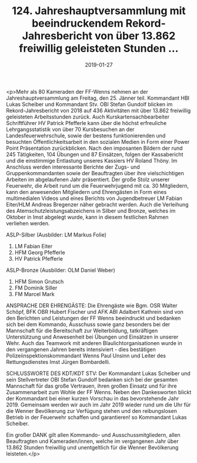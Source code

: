 #+TITLE: 124. Jahreshauptversammlung mit beeindruckendem Rekord-Jahresbericht von über 13.862 freiwillig geleisteten Stunden ...
#+DATE: 2019-01-27
#+FACEBOOK_URL: https://facebook.com/ffwenns/posts/2505847486157028

<p>Mehr als 80 Kameraden der FF-Wenns nehmen an der Jahreshauptversammlung am Freitag, den 25. Jänner teil. Kommandant HBI Lukas Scheiber und Kommandant Stv. OBI Stefan Gundolf blicken im Rekord-Jahresbericht von 2018 auf 436 Aktivitäten mit über 13.862 freiwillig geleisteten Arbeitsstunden zurück. Auch Kurskartensachbearbeiter Schriftführer HV Patrick Pfefferle kann über die höchst erfreuliche Lehrgangsstatistik von über 70 Kursbesuchen an der Landesfeuerwehrschule, sowie der bestens funktionierenden und besuchten Öffentlichkeitsarbeit in den sozialen Medien in Form einer Power Point Präsentation zurückblicken. Nach den imposanten Bildern der rund 245 Tätigkeiten, 104 Übungen und 87 Einsätzen, folgen der Kassabericht und die einstimmige Entlastung unseres Kassiers HV Roland Thöny. Im Anschluss werden interessante Berichte der Zugs- und Gruppenkommandanten sowie der Beauftragten über ihre vielschichtigen Arbeiten im abgelaufenen Jahr präsentiert. Der große Stolz unserer Feuerwehr, die Arbeit rund um die Feuerwehrjugend mit ca. 30 Mitgliedern, kann den anwesenden Mitgliedern und Ehrengästen in Form eines multimedialen Videos und eines Berichts von Jugendbetreuer LM Fabian Eiter/HLM Andreas Bregenzer näher gebracht werden.
Auch die Verleihung des Atemschutzleistungsabzeichens in Silber und Bronze, welches im Oktober in Imst abgelegt wurde, kann in diesem festlichen Rahmen verliehen werden.

ASLP-Silber (Ausbilder: LM Markus Folie)
1. LM Fabian Eiter
2. HFM Georg Pfefferle
3. HV Patrick Pfefferle

ASLP-Bronze (Ausbilder: OLM Daniel Weber)
1. HFM Simon Grutsch
2. FM Dominik Siller
3. FM Marcel Mark

ANSPRACHE DER EHRENGÄSTE:
Die Ehrengäste wie Bgm. OSR Walter Schöpf, BFK OBR Hubert Fischer und AFK ABI Adalbert Kathrein sind von den Berichten und Leistungen der FF Wenns beeindruckt und bedanken sich bei dem Kommando, Ausschuss sowie ganz besonders bei der Mannschaft für die Bereitschaft zur Weiterbildung, tatkräftigen Unterstützung und Anwesenheit bei Übungen und Einsätzen in unserer Wehr.
Auch das Teamwork mit anderen Blaulichtorganisationen wurde in den vergangenen Jahren bereits intensiviert - dies bestätigen Polizeiinspektionskommandant Wenns Paul Unsinn und Leiter des Rettungsdienstes Imst Jürgen Bombardelli.

SCHLUSSWORTE DES KDT/KDT STV:
Der Kommandant Lukas Scheiber und sein Stellvertreter OBI Stefan Gundolf bedanken sich bei der gesamten Mannschaft für das große Vertrauen, ihren großen Einsatz und für ihre Zusammenarbeit zum Wohle der FF Wenns. Neben den Dankesworten blickt der Kommandant bei einer kurzen Vorschau in das bevorstehende Jahr 2019. Gemeinsam werden wir auch im Jahr 2019 wieder rund um die Uhr für die Wenner Bevölkerung zur Verfügung stehen und den reibungslosen Betrieb in der Feuerwehr schaffen und garantieren! so Kommandant Lukas Scheiber.

Ein großer DANK gilt allen Kommando- und Ausschussmitgliedern, allen Beauftragten und Kameraden/innen, welche im vergangenen Jahr über 13.862 Stunden freiwillig und unentgeltlich für die Wenner Bevölkerung leisteten.</p>
